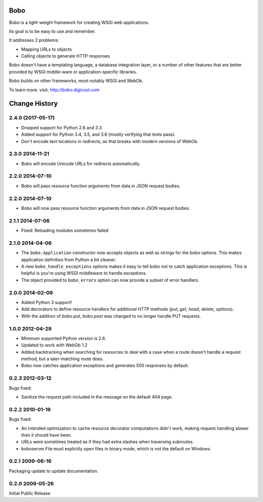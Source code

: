Bobo
====

Bobo is a light-weight framework for creating WSGI web applications.

Its goal is to be easy to use and remember.

It addresses 2 problems:

- Mapping URLs to objects

- Calling objects to generate HTTP responses

Bobo doesn't have a templating language, a database integration layer,
or a number of other features that are better provided by WSGI
middle-ware or application-specific libraries.

Bobo builds on other frameworks, most notably WSGI and WebOb.

To learn more. visit: http://bobo.digicool.com


Change History
==============

2.4.0 (2017-05-17)
------------------

- Dropped support for Python 2.6 and 3.3.

- Added support for Python 3.4, 3.5, and 3.6 (mostly verifying that tests pass).

- Don't encode text locations in redirects, as that breaks with
  modern versions of WebOb.

2.3.0 2014-11-21
----------------

- Bobo will encode Unicode URLs for redirects automatically.

2.2.0 2014-07-10
----------------

- Bobo will pass resource function arguments from data in JSON request bodies.

2.2.0 2014-07-10
----------------

- Bobo will now pass resource function arguments from data in JSON
  request bodies.

2.1.1 2014-07-06
----------------

- Fixed: Reloading modules sometimes failed

2.1.0 2014-04-06
----------------

- The ``bobo.Application`` constructor now accepts objects as well as
  strings for the bobo options. This makes application definition from
  Python a bit cleaner.

- A new ``bobo_handle_exceptions`` options makes it easy to tell bobo
  not to catch application exceptions.  This is helpful is you're
  using WSGI middleware to handle exceptions.

- The object provided to ``bobo_errors`` option can now provide a
  subset of error handlers.

2.0.0 2014-02-09
----------------

- Added Python 3 support!

- Add decorators to define resource handlers for additional HTTP methods
  (`put`, `get`, `head`, `delete`, `options`).

- With the addition of `bobo.put`, `bobo.post` was changed to no longer
  handle PUT requests.

1.0.0 2012-04-29
----------------

- Minimum supported Python version is 2.6.

- Updated to work with WebOb 1.2

- Added backtracking when searching for resources to deal with a case
  when a route doesn't handle a request method, but a later-matching
  route does.

- Bobo now catches application exceptions and generates 500 responses
  by default.

0.2.3 2012-03-12
----------------

Bugs fixed:

- Sanitize the request path included in the message on the default
  404 page.

0.2.2 2010-01-19
----------------

Bugs fixed:

- An intended optimization to cache resource decorator computations
  didn't work, making request handling slower than it should have
  been.

- URLs were sometimes treated as if they had extra slashes when
  traversing subroutes.

- boboserver.File must explicitly open files in binary mode, which is not
  the default on Windows.

0.2.1 2009-06-16
----------------

Packaging update to update documentation.

0.2.0 2009-05-26
----------------

Initial Public Release


